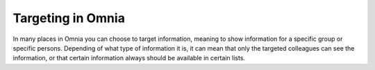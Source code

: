 Targeting in Omnia
==============================================

In many places in Omnia you can choose to target information, meaning to show information for a specific group or specific persons. Depending of what type of information it is, it can mean that only the targeted colleagues can see the information, or that certain information always should be available in certain lists.

